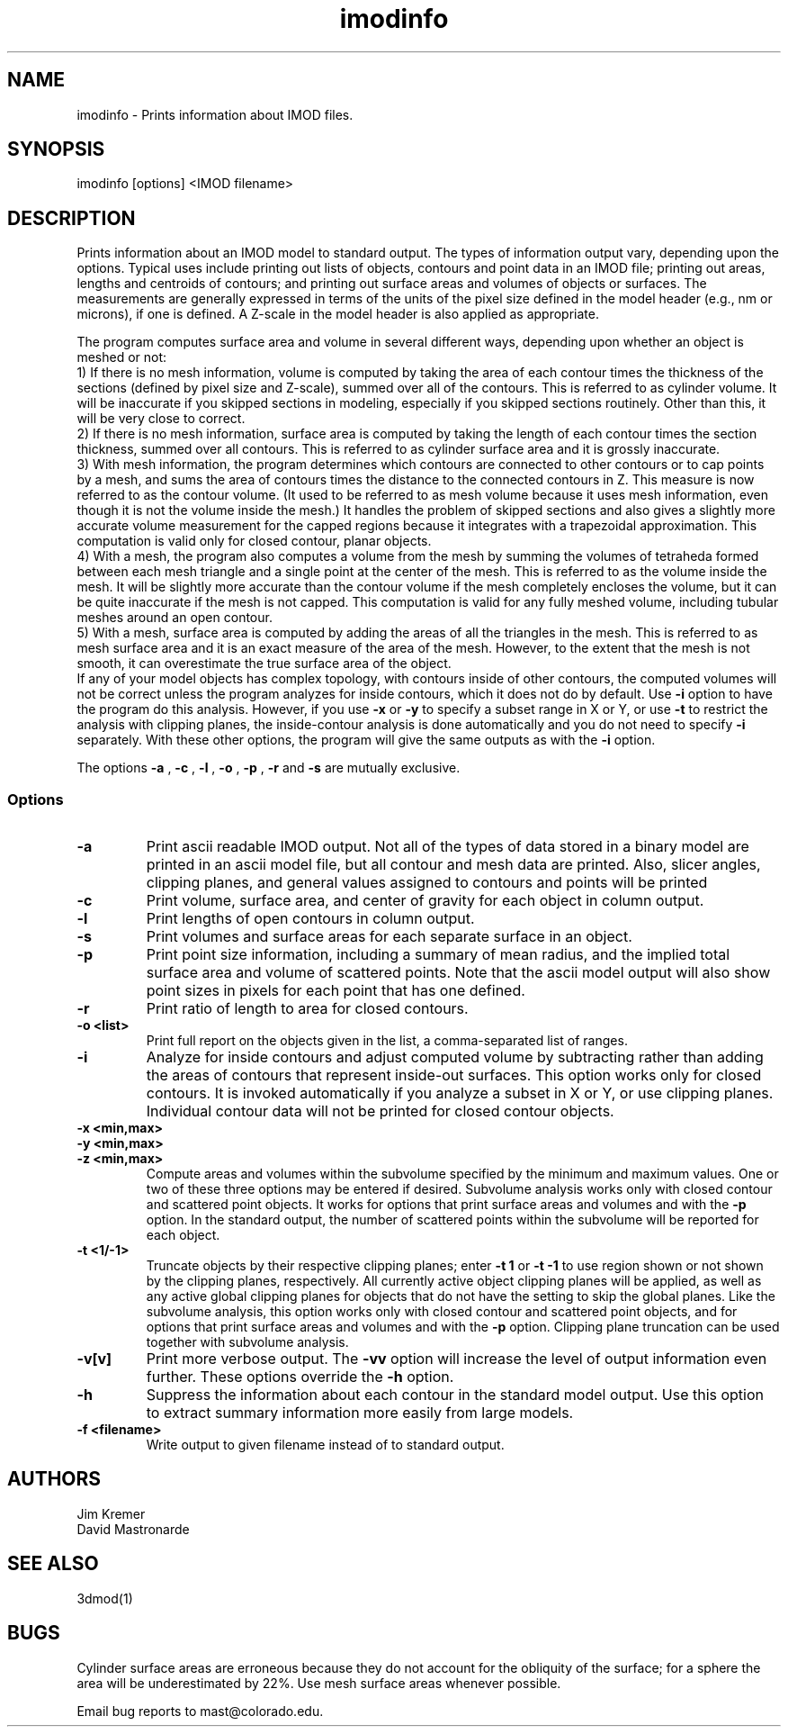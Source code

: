 .na
.nh
.TH imodinfo 1 2.30 BL3DEMC
.SH NAME
imodinfo \- Prints information about IMOD files.
.SH SYNOPSIS
imodinfo [options] <IMOD filename>
.SH DESCRIPTION
Prints information about an IMOD model to standard output.
The types of information output vary, depending upon the options.
Typical uses include printing out 
lists of objects, contours and
point data in an IMOD file; 
printing out areas, lengths and centroids of contours;
and printing out surface areas and volumes of objects or surfaces.  The
measurements are generally expressed in terms of the units of the pixel size
defined in the model header (e.g., nm or microns), if one is defined.  A
Z-scale in the model header is also applied as appropriate.

The program computes surface area and volume in several different ways,
depending upon whether an object is meshed or not:
.br
     1) If there is no mesh information, volume is computed 
by taking the area of each contour times the thickness of
the sections (defined by pixel size and Z-scale), summed over all of the
contours.  This is referred to as cylinder volume.  It will be inaccurate
if you skipped sections in modeling, especially if you skipped sections
routinely.  Other than this, it will be very close to correct.
.br
     2) If there is no mesh information, surface area is computed by taking
the length of each contour times the section thickness, summed over all
contours.  This is referred to as cylinder surface area and it is grossly
inaccurate.
.br
     3) With mesh information, the program determines which contours are
connected to other contours or to cap points by a mesh, and sums the area of
contours times the distance to the connected contours in Z.  This measure is
now referred to as the contour volume.  (It used to be referred to as mesh
volume because it uses mesh information, even though it is not the volume
inside the mesh.)  It handles the problem of skipped sections and also gives a
slightly more accurate volume measurement for the capped regions because it
integrates with a trapezoidal approximation.  This computation is valid only
for closed contour, planar objects.
.br
     4) With a mesh, the program also computes a volume from the mesh by
summing the volumes of tetraheda formed between each mesh triangle and a
single point at the center of the mesh.  This is referred to as the volume
inside the mesh.  It will be slightly more accurate than the contour volume if
the mesh completely encloses the volume, but it can be quite inaccurate if the
mesh is not capped.  This computation is valid for any fully meshed volume,
including tubular meshes around an open contour.
.br
     5) With a mesh, surface area is computed by adding the areas of all the
triangles in the mesh.  This is referred to as mesh surface area and it is
an exact measure of the area of the mesh.  However, to the extent that the
mesh is not smooth, it can overestimate the true surface
area of the object.
.br 
If any of your model objects has complex topology, with contours inside of
other contours, the computed volumes will not be correct unless the program
analyzes for inside contours, which it does not do by default.  Use
.B -i
option to have the program do this analysis.  However, if you use
.B -x
or
.B -y
to specify
a subset range in X or Y, or use 
.B -t
to restrict the analysis with clipping planes, the inside-contour
analysis is done automatically and you do not need to specify
.B -i
separately.  With these other options, the program will give the same outputs
as with the
.B -i
option.

The options 
.B -a
, 
.B -c
, 
.B -l
, 
.B -o
,
.B -p
, 
.B -r
and 
.B -s 
are mutually exclusive.
.SS Options
.TP
.B -a
Print ascii readable IMOD output. Not all of the types
of data stored in a binary model are printed in an ascii
model file, but all contour and mesh data are printed.  Also, slicer angles,
clipping planes, and general values assigned to contours and points will be
printed
.TP
.B -c
Print volume, surface area, and center of gravity for each object in
column output.
.TP
.B -l
Print lengths of open contours in column output.
.TP
.B -s
Print volumes and surface areas for each separate surface in an object.
.TP
.B -p
Print point size information, including a summary of mean radius, and the
implied total surface area and volume of scattered points.  Note that the
ascii model output will also show point sizes in pixels for each point that
has one defined.
.TP
.B -r
Print ratio of length to area for closed contours.
.TP
.B -o <list>
Print full report on the objects given in the list, a comma-separated list
of ranges.
.TP
.B -i
Analyze for inside contours and adjust computed volume by subtracting
rather than adding the areas of contours that represent inside-out surfaces.
This option works only for closed contours.  It is invoked automatically if
you analyze a subset in X or Y, or use clipping planes.
Individual contour data will not be printed for closed contour 
objects.
.TP 
.B -x <min,max>
.TP
.B -y <min,max>
.TP
.B -z <min,max>
Compute areas and volumes within the subvolume specified by the minimum and
maximum values.  One or two of these three options may be entered if
desired.  Subvolume analysis works only with closed contour and scattered
point objects.  It works for options that print surface areas and volumes and 
with the
.B -p
option.  In the standard output, the number of scattered points within 
the subvolume will be reported for each object.
.TP
.B -t <1/-1>
Truncate objects by their respective clipping planes; enter 
.B -t 1
or
.B -t -1
to use region shown or not shown by the clipping planes, respectively.
All currently active object clipping planes will be applied, as well as
any active global clipping planes for objects that do not have the setting to 
skip the global planes.  
Like the subvolume analysis, this option
works only with closed contour and scattered
point objects, and for options that print surface areas and volumes and
with the
.B -p
option.
Clipping plane truncation
can be used together with subvolume analysis.
.TP
.B -v[v]
Print more verbose output. The 
.B -vv
option will increase the level of output information even further.  These 
options override the
.B -h
option.
.TP
.B -h
Suppress the information about each contour in the standard model output.
Use this option to extract summary information more easily from large models.
.TP
.B -f <filename>
Write output to given filename instead of to standard output.
.SH AUTHORS
.nf
Jim Kremer 
David Mastronarde
.fi
.SH SEE ALSO
3dmod(1)
.SH BUGS
Cylinder surface areas are erroneous because they do not account for the 
obliquity of the surface; for a sphere the area will be underestimated by
22%.  Use mesh surface areas whenever possible.

Email bug reports to mast@colorado.edu.
